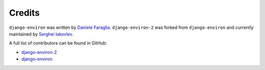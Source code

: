 Credits
=======

``django-environ`` was written by `Daniele Faraglia <https://github.com/joke2k>`_.
``django-environ-2`` was forked from ``django-environ`` and currently maintained
by `Serghei Iakovlev <https://github.com/sergeyklay/>`_.

A full list of contributors can be found in GitHub:

* `django-environ-2 <https://github.com/sergeyklay/django-environ-2/graphs/contributors>`_
* `django-environ <https://github.com/joke2k/django-environ/graphs/contributors>`_
